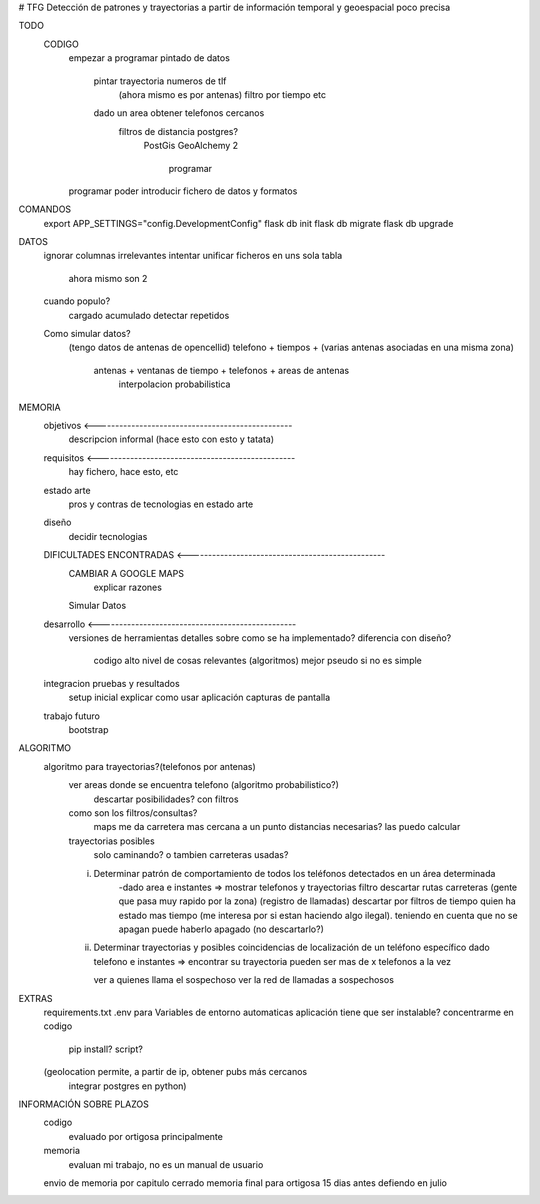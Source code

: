 # TFG
Detección de patrones y trayectorias a partir de información temporal y geoespacial poco precisa

TODO
    CODIGO
        empezar a programar pintado de datos

            pintar trayectoria numeros de tlf
                (ahora mismo es por antenas)
                filtro por tiempo etc

            dado un area obtener telefonos cercanos
                filtros de distancia postgres?
                    PostGis
                    GeoAlchemy 2
                        programar
        programar poder introducir fichero de datos y formatos

COMANDOS
    export APP_SETTINGS="config.DevelopmentConfig"
    flask db init
    flask db migrate
    flask db upgrade


DATOS
    ignorar columnas irrelevantes
    intentar unificar ficheros en uns sola tabla
        ahora mismo son 2

    cuando populo?
        cargado acumulado
        detectar repetidos




    Como simular datos?
        (tengo datos de antenas de opencellid)
        telefono + tiempos + (varias antenas asociadas en una misma zona)
            antenas + ventanas de tiempo + telefonos + areas de antenas
                interpolacion probabilistica

MEMORIA
    objetivos <-------------------------------------------------
        descripcion informal (hace esto con esto y tatata)
    requisitos <-------------------------------------------------
        hay fichero, hace esto, etc
    estado arte
        pros y contras de tecnologias en estado arte
    diseño
        decidir tecnologias
    DIFICULTADES ENCONTRADAS <-------------------------------------------------
        CAMBIAR A GOOGLE MAPS
            explicar razones
        Simular Datos
    desarrollo <-------------------------------------------------
        versiones de herramientas
        detalles sobre como se ha implementado?
        diferencia con diseño?
            codigo alto nivel de cosas relevantes (algoritmos) mejor pseudo si no es simple
    integracion pruebas y resultados
        setup inicial
        explicar como usar aplicación
        capturas de pantalla
    trabajo futuro
        bootstrap

ALGORITMO
    algoritmo para trayectorias?(telefonos por antenas)
        ver areas donde se encuentra telefono (algoritmo probabilistico?)
            descartar posibilidades? con filtros

        como son los filtros/consultas?
            maps me da carretera mas cercana a un punto
            distancias necesarias? las puedo calcular

        trayectorias posibles
            solo caminando? o tambien carreteras usadas?

        i) Determinar patrón de comportamiento de todos los teléfonos detectados en un área determinada
            -dado area e instantes => mostrar telefonos y trayectorias
            filtro descartar rutas carreteras (gente que pasa muy rapido por la zona) (registro de llamadas)
            descartar por filtros de tiempo quien ha estado mas tiempo (me interesa por si estan haciendo algo ilegal).
            teniendo en cuenta que no se apagan
            puede haberlo apagado (no descartarlo?)

        ii) Determinar trayectorias y posibles coincidencias de localización de un teléfono específico
            dado telefono e instantes => encontrar su trayectoria
            pueden ser mas de x telefonos a la vez

            ver a quienes llama el sospechoso
            ver la red de llamadas a sospechosos


EXTRAS
    requirements.txt
    .env para Variables de entorno automaticas
    aplicación tiene que ser instalable? concentrarme en codigo
        pip install?
        script?

    (geolocation permite, a partir de ip, obtener pubs más cercanos
	integrar postgres en python)


INFORMACIÓN SOBRE PLAZOS
    codigo
        evaluado por ortigosa principalmente
    memoria
        evaluan mi trabajo, no es un manual de usuario

    envio de memoria por capitulo cerrado
    memoria final para ortigosa 15 dias antes
    defiendo en julio



